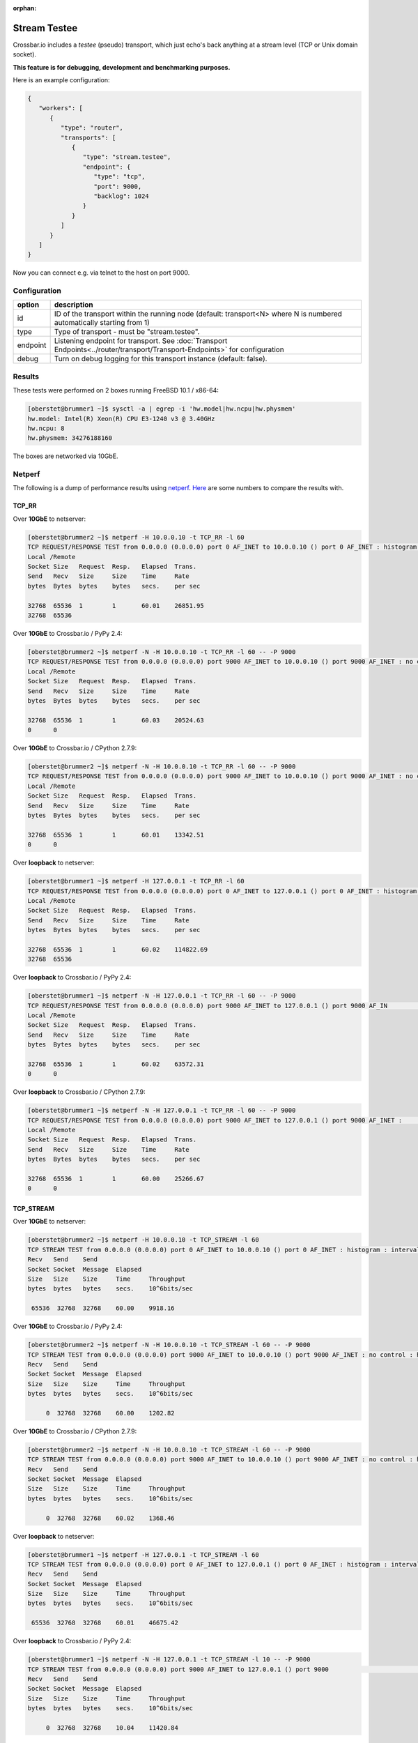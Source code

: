 :orphan:

Stream Testee
=============

Crossbar.io includes a *testee* (pseudo) transport, which just echo's
back anything at a stream level (TCP or Unix domain socket).

**This feature is for debugging, development and benchmarking
purposes.**

Here is an example configuration:

.. code:: json

    {
       "workers": [
          {
             "type": "router",
             "transports": [
                {
                   "type": "stream.testee",
                   "endpoint": {
                      "type": "tcp",
                      "port": 9000,
                      "backlog": 1024
                   }
                }
             ]
          }
       ]
    }

Now you can connect e.g. via telnet to the host on port 9000.

Configuration
-------------


+----------+--------------------------------------------------------------------------------------------------------------------------------------+
| option   | description                                                                                                                          |
+==========+======================================================================================================================================+
| id       | ID of the transport within the running node (default: transport<N> where N is numbered automatically starting from 1)                |
+----------+--------------------------------------------------------------------------------------------------------------------------------------+
| type     | Type of transport - must be "stream.testee".                                                                                         |
+----------+--------------------------------------------------------------------------------------------------------------------------------------+
| endpoint | Listening endpoint for transport. See :doc:`Transport Endpoints<../router/transport/Transport-Endpoints>` for configuration          |
+----------+--------------------------------------------------------------------------------------------------------------------------------------+
| debug    | Turn on debug logging for this transport instance (default: false).                                                                  |
+----------+--------------------------------------------------------------------------------------------------------------------------------------+


Results
-------

These tests were performed on 2 boxes running FreeBSD 10.1 / x86-64:

.. code:: console

    [oberstet@brummer1 ~]$ sysctl -a | egrep -i 'hw.model|hw.ncpu|hw.physmem'
    hw.model: Intel(R) Xeon(R) CPU E3-1240 v3 @ 3.40GHz
    hw.ncpu: 8
    hw.physmem: 34276188160

The boxes are networked via 10GbE.

Netperf
-------

The following is a dump of performance results using
`netperf <https://linux.die.net/man/1/netperf>`__.
`Here <https://gist.github.com/cgbystrom/985475>`__ are some numbers to
compare the results with.

TCP\_RR
~~~~~~~

Over **10GbE** to netserver:

.. code:: console

    [oberstet@brummer2 ~]$ netperf -H 10.0.0.10 -t TCP_RR -l 60
    TCP REQUEST/RESPONSE TEST from 0.0.0.0 (0.0.0.0) port 0 AF_INET to 10.0.0.10 () port 0 AF_INET : histogram : interval : dirty data : demo : first burst 0
    Local /Remote
    Socket Size   Request  Resp.   Elapsed  Trans.
    Send   Recv   Size     Size    Time     Rate
    bytes  Bytes  bytes    bytes   secs.    per sec

    32768  65536  1        1       60.01    26851.95
    32768  65536

Over **10GbE** to Crossbar.io / PyPy 2.4:

.. code:: console

    [oberstet@brummer2 ~]$ netperf -N -H 10.0.0.10 -t TCP_RR -l 60 -- -P 9000
    TCP REQUEST/RESPONSE TEST from 0.0.0.0 (0.0.0.0) port 9000 AF_INET to 10.0.0.10 () port 9000 AF_INET : no control : histogram : interval : dirty data : demo : first burst 0
    Local /Remote
    Socket Size   Request  Resp.   Elapsed  Trans.
    Send   Recv   Size     Size    Time     Rate
    bytes  Bytes  bytes    bytes   secs.    per sec

    32768  65536  1        1       60.03    20524.63
    0      0

Over **10GbE** to Crossbar.io / CPython 2.7.9:

.. code:: console

    [oberstet@brummer2 ~]$ netperf -N -H 10.0.0.10 -t TCP_RR -l 60 -- -P 9000
    TCP REQUEST/RESPONSE TEST from 0.0.0.0 (0.0.0.0) port 9000 AF_INET to 10.0.0.10 () port 9000 AF_INET : no control : histogram : interval : dirty data : demo : first burst 0
    Local /Remote
    Socket Size   Request  Resp.   Elapsed  Trans.
    Send   Recv   Size     Size    Time     Rate
    bytes  Bytes  bytes    bytes   secs.    per sec

    32768  65536  1        1       60.01    13342.51
    0      0

Over **loopback** to netserver:

.. code:: console

    [oberstet@brummer1 ~]$ netperf -H 127.0.0.1 -t TCP_RR -l 60
    TCP REQUEST/RESPONSE TEST from 0.0.0.0 (0.0.0.0) port 0 AF_INET to 127.0.0.1 () port 0 AF_INET : histogram : interval : dirty data : demo : first burst 0
    Local /Remote
    Socket Size   Request  Resp.   Elapsed  Trans.
    Send   Recv   Size     Size    Time     Rate
    bytes  Bytes  bytes    bytes   secs.    per sec

    32768  65536  1        1       60.02    114822.69
    32768  65536

Over **loopback** to Crossbar.io / PyPy 2.4:

.. code:: console

    [oberstet@brummer1 ~]$ netperf -N -H 127.0.0.1 -t TCP_RR -l 60 -- -P 9000
    TCP REQUEST/RESPONSE TEST from 0.0.0.0 (0.0.0.0) port 9000 AF_INET to 127.0.0.1 () port 9000 AF_IN                                                                               ET : no control : histogram : interval : dirty data : demo : first burst 0
    Local /Remote
    Socket Size   Request  Resp.   Elapsed  Trans.
    Send   Recv   Size     Size    Time     Rate
    bytes  Bytes  bytes    bytes   secs.    per sec

    32768  65536  1        1       60.02    63572.31
    0      0

Over **loopback** to Crossbar.io / CPython 2.7.9:

.. code:: console

    [oberstet@brummer1 ~]$ netperf -N -H 127.0.0.1 -t TCP_RR -l 60 -- -P 9000
    TCP REQUEST/RESPONSE TEST from 0.0.0.0 (0.0.0.0) port 9000 AF_INET to 127.0.0.1 () port 9000 AF_INET :                                                                            no control : histogram : interval : dirty data : demo : first burst 0
    Local /Remote
    Socket Size   Request  Resp.   Elapsed  Trans.
    Send   Recv   Size     Size    Time     Rate
    bytes  Bytes  bytes    bytes   secs.    per sec

    32768  65536  1        1       60.00    25266.67
    0      0

TCP\_STREAM
~~~~~~~~~~~

Over **10GbE** to netserver:

.. code:: console

    [oberstet@brummer2 ~]$ netperf -H 10.0.0.10 -t TCP_STREAM -l 60
    TCP STREAM TEST from 0.0.0.0 (0.0.0.0) port 0 AF_INET to 10.0.0.10 () port 0 AF_INET : histogram : interval : dirty data : demo
    Recv   Send    Send
    Socket Socket  Message  Elapsed
    Size   Size    Size     Time     Throughput
    bytes  bytes   bytes    secs.    10^6bits/sec

     65536  32768  32768    60.00    9918.16

Over **10GbE** to Crossbar.io / PyPy 2.4:

.. code:: console

    [oberstet@brummer2 ~]$ netperf -N -H 10.0.0.10 -t TCP_STREAM -l 60 -- -P 9000
    TCP STREAM TEST from 0.0.0.0 (0.0.0.0) port 9000 AF_INET to 10.0.0.10 () port 9000 AF_INET : no control : histogram : interval : dirty data : demo
    Recv   Send    Send
    Socket Socket  Message  Elapsed
    Size   Size    Size     Time     Throughput
    bytes  bytes   bytes    secs.    10^6bits/sec

         0  32768  32768    60.00    1202.82

Over **10GbE** to Crossbar.io / CPython 2.7.9:

.. code:: console

    [oberstet@brummer2 ~]$ netperf -N -H 10.0.0.10 -t TCP_STREAM -l 60 -- -P 9000
    TCP STREAM TEST from 0.0.0.0 (0.0.0.0) port 9000 AF_INET to 10.0.0.10 () port 9000 AF_INET : no control : histogram : interval : dirty data : demo
    Recv   Send    Send
    Socket Socket  Message  Elapsed
    Size   Size    Size     Time     Throughput
    bytes  bytes   bytes    secs.    10^6bits/sec

         0  32768  32768    60.02    1368.46

Over **loopback** to netserver:

.. code:: console

    [oberstet@brummer1 ~]$ netperf -H 127.0.0.1 -t TCP_STREAM -l 60
    TCP STREAM TEST from 0.0.0.0 (0.0.0.0) port 0 AF_INET to 127.0.0.1 () port 0 AF_INET : histogram : interval : dirty data : demo
    Recv   Send    Send
    Socket Socket  Message  Elapsed
    Size   Size    Size     Time     Throughput
    bytes  bytes   bytes    secs.    10^6bits/sec

     65536  32768  32768    60.01    46675.42

Over **loopback** to Crossbar.io / PyPy 2.4:

.. code:: console

    [oberstet@brummer1 ~]$ netperf -N -H 127.0.0.1 -t TCP_STREAM -l 10 -- -P 9000
    TCP STREAM TEST from 0.0.0.0 (0.0.0.0) port 9000 AF_INET to 127.0.0.1 () port 9000                                                                                    AF_INET : no control : histogram : interval : dirty data : demo
    Recv   Send    Send
    Socket Socket  Message  Elapsed
    Size   Size    Size     Time     Throughput
    bytes  bytes   bytes    secs.    10^6bits/sec

         0  32768  32768    10.04    11420.84

Over **loopback** to Crossbar.io / CPython 2.7.9:

.. code:: console

    [oberstet@brummer1 ~]$ netperf -N -H 127.0.0.1 -t TCP_STREAM -l 10 -- -P 9000
    TCP STREAM TEST from 0.0.0.0 (0.0.0.0) port 9000 AF_INET to 127.0.0.1 () port 9000 AF_INET : no control : histogram : interval : dirty data : demo
    Recv   Send    Send
    Socket Socket  Message  Elapsed
    Size   Size    Size     Time     Throughput
    bytes  bytes   bytes    secs.    10^6bits/sec

         0  32768  32768    10.02    10335.18

TCP\_CRR
~~~~~~~~

Over **10GbE** to netserver:

.. code:: console

    [oberstet@brummer2 ~]$ netperf -H 10.0.0.10 -t TCP_CRR -l 60
    TCP Connect/Request/Response TEST from 0.0.0.0 (0.0.0.0) port 0 AF_INET to 10.0.0.10 () port 0 AF_INET : histogram : interval : dirty data : demo
    Local /Remote
    Socket Size   Request  Resp.   Elapsed  Trans.
    Send   Recv   Size     Size    Time     Rate
    bytes  Bytes  bytes    bytes   secs.    per sec

    32768  65536  1        1       60.02    13206.10
    32768  65536

Over **loopback** to netserver:

.. code:: console

    [oberstet@brummer1 ~]$ netperf -H 127.0.0.1 -t TCP_CRR -l 60
    TCP Connect/Request/Response TEST from 0.0.0.0 (0.0.0.0) port 0 AF_INET to 127.0.0.1 () port 0 AF_INET : histogram : interval : dirty data : demo
    Local /Remote
    Socket Size   Request  Resp.   Elapsed  Trans.
    Send   Recv   Size     Size    Time     Rate
    bytes  Bytes  bytes    bytes   secs.    per sec

    32768  65536  1        1       60.04    45586.91
    32768  65536

Accept Rate
-----------

These tests were performed on a notebook running Windows 7.

-  https://stackoverflow.com/a/1824817/884770
-  http://www.lenholgate.com/blog/2005/11/windows-tcpip-server-performance.html

::

    oberstet@THINKPAD-T410S /c/Temp
    $ ./EchoServerTest.exe -server 127.0.0.1 -port 9000 -connections 60000 -connectionBatchSize 1000 -connectionBatchDelay 600 -hold -pause
    Creating 60000 connections
    1000 connections created
    2000 connections created
    ...
    59000 connections created
    60000 connections created
    All connections in progress
    All connections complete in 47545ms
    60000 established. 0 failed.
    Press return to close connections

Resources
---------

-  `Why is TCP accept performance so bad under
   Xen? <https://serverfault.com/questions/272483/why-is-tcp-accept-performance-so-bad-under-xen>`__
-  `Why virtualization reduces network
   performance <https://news.ycombinator.com/item?id=2574702>`__
